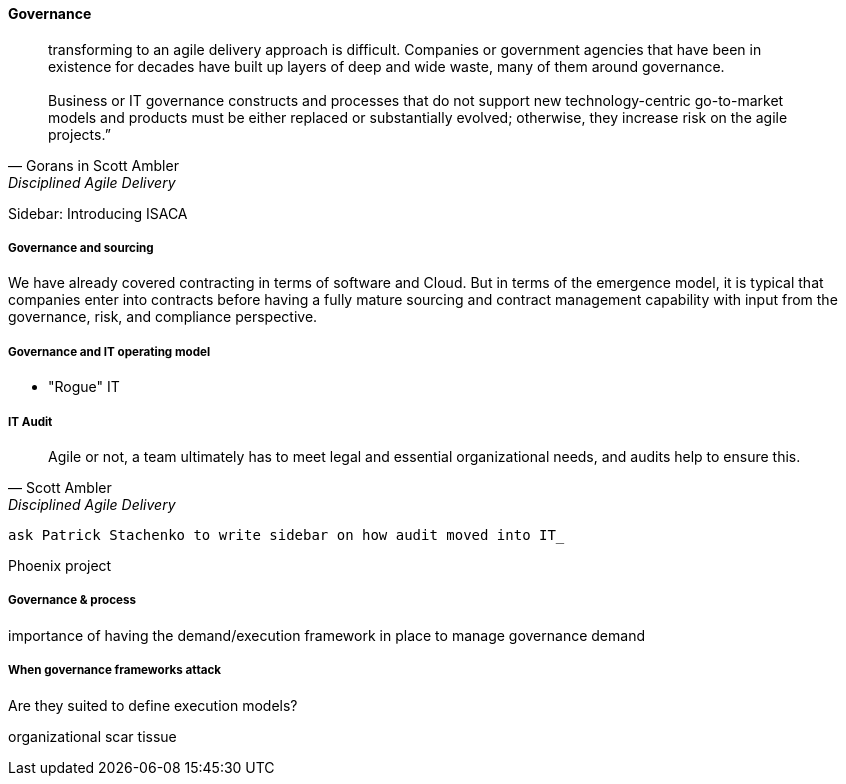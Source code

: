 ==== Governance
[quote, Gorans in Scott Ambler, Disciplined Agile Delivery]
transforming to an agile delivery approach is difficult. Companies or government agencies that have been in existence for decades have built up layers of deep and wide waste, many of them around governance. +
 +
 Business or IT governance constructs and processes that do not support new technology-centric go-to-market models and products must be either replaced or substantially evolved; otherwise, they increase risk on the agile projects.”


****
Sidebar: Introducing ISACA
****

===== Governance and sourcing
We have already covered contracting in terms of software and Cloud. But in terms of the emergence model, it is typical that companies enter into contracts before having a fully mature sourcing and contract management capability with input from the governance, risk, and compliance perspective.


===== Governance and IT operating model
*  "Rogue" IT

===== IT Audit
[quote, Scott Ambler, Disciplined Agile Delivery]
Agile or not, a team ultimately has to meet legal and essential organizational needs, and audits help to ensure this.

 ask Patrick Stachenko to write sidebar on how audit moved into IT_

Phoenix project

===== Governance & process
importance of having the demand/execution framework in place to manage governance demand

===== When governance frameworks attack
Are they suited to define execution models?

organizational scar tissue
